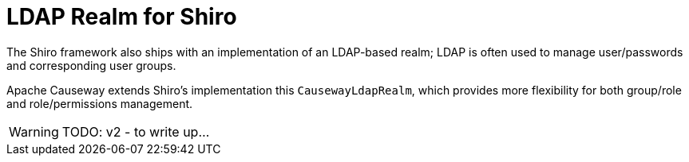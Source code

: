 = LDAP Realm for Shiro

:Notice: Licensed to the Apache Software Foundation (ASF) under one or more contributor license agreements. See the NOTICE file distributed with this work for additional information regarding copyright ownership. The ASF licenses this file to you under the Apache License, Version 2.0 (the "License"); you may not use this file except in compliance with the License. You may obtain a copy of the License at. http://www.apache.org/licenses/LICENSE-2.0 . Unless required by applicable law or agreed to in writing, software distributed under the License is distributed on an "AS IS" BASIS, WITHOUT WARRANTIES OR  CONDITIONS OF ANY KIND, either express or implied. See the License for the specific language governing permissions and limitations under the License.


// see `shiro.ini` (example)

//[source,properties]
//----
//include::security:shiro-realm-ldap:example$shiro.ini[]
//----

// == Setting up Users/Groups in Apache Directory Studio



The Shiro framework also ships with an implementation of an LDAP-based realm; LDAP is often used to manage user/passwords and corresponding user groups.

Apache Causeway extends Shiro's implementation this  `CausewayLdapRealm`, which provides more flexibility for both group/role and role/permissions management.


WARNING: TODO: v2 - to write up...
